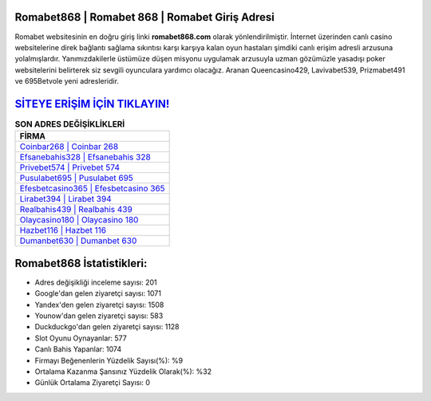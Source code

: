 ﻿Romabet868 | Romabet 868 | Romabet Giriş Adresi
===================================

.. image:: images/romabet-giris.jpg
   :width: 600
   
Romabet websitesinin en doğru giriş linki **romabet868.com** olarak yönlendirilmiştir. İnternet üzerinden canlı casino websitelerine direk bağlantı sağlama sıkıntısı karşı karşıya kalan oyun hastaları şimdiki canlı erişim adresli arzusuna yolalmışlardır. Yanımızdakilerle üstümüze düşen misyonu uygulamak arzusuyla uzman gözümüzle yasadışı poker websitelerini belirterek siz sevgili oyunculara yardımcı olacağız. Aranan Queencasino429, Lavivabet539, Prizmabet491 ve 695Betvole yeni adresleridir.

`SİTEYE ERİŞİM İÇİN TIKLAYIN! <https://urlday.cc/git>`_
==============

.. list-table:: **SON ADRES DEĞİŞİKLİKLERİ**
   :widths: 100
   :header-rows: 1

   * - FİRMA
   * - `Coinbar268 | Coinbar 268 <coinbar268-coinbar-268-coinbar-giris-adresi.html>`_
   * - `Efsanebahis328 | Efsanebahis 328 <efsanebahis328-efsanebahis-328-efsanebahis-giris-adresi.html>`_
   * - `Privebet574 | Privebet 574 <privebet574-privebet-574-privebet-giris-adresi.html>`_	 
   * - `Pusulabet695 | Pusulabet 695 <pusulabet695-pusulabet-695-pusulabet-giris-adresi.html>`_	 
   * - `Efesbetcasino365 | Efesbetcasino 365 <efesbetcasino365-efesbetcasino-365-efesbetcasino-giris-adresi.html>`_ 
   * - `Lirabet394 | Lirabet 394 <lirabet394-lirabet-394-lirabet-giris-adresi.html>`_
   * - `Realbahis439 | Realbahis 439 <realbahis439-realbahis-439-realbahis-giris-adresi.html>`_	 
   * - `Olaycasino180 | Olaycasino 180 <olaycasino180-olaycasino-180-olaycasino-giris-adresi.html>`_
   * - `Hazbet116 | Hazbet 116 <hazbet116-hazbet-116-hazbet-giris-adresi.html>`_
   * - `Dumanbet630 | Dumanbet 630 <dumanbet630-dumanbet-630-dumanbet-giris-adresi.html>`_
	 
Romabet868 İstatistikleri:
===================================	 
* Adres değişikliği inceleme sayısı: 201
* Google'dan gelen ziyaretçi sayısı: 1071
* Yandex'den gelen ziyaretçi sayısı: 1508
* Younow'dan gelen ziyaretçi sayısı: 583
* Duckduckgo'dan gelen ziyaretçi sayısı: 1128
* Slot Oyunu Oynayanlar: 577
* Canlı Bahis Yapanlar: 1074
* Firmayı Beğenenlerin Yüzdelik Sayısı(%): %9
* Ortalama Kazanma Şansınız Yüzdelik Olarak(%): %32
* Günlük Ortalama Ziyaretçi Sayısı: 0
